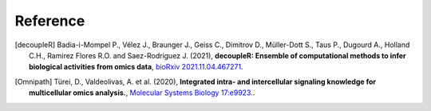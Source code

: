Reference
----------

.. [decoupleR] Badia-i-Mompel P., Vélez J., Braunger J., Geiss C., Dimitrov D., 
    Müller-Dott S., Taus P., Dugourd A., Holland C.H., Ramirez Flores R.O. and 
    Saez-Rodriguez J. (2021), **decoupleR: Ensemble of computational methods to infer biological activities 
    from omics data**, `bioRxiv 2021.11.04.467271 <https://doi.org/10.1101/2021.11.04.467271>`__.
    
.. [Omnipath] Türei, D., Valdeolivas, A. et al. (2020), **Integrated intra- and intercellular signaling 
    knowledge for multicellular omics analysis.**, `Molecular Systems Biology 17:e9923. <https://doi.org/10.15252/msb.20209923>`__.
